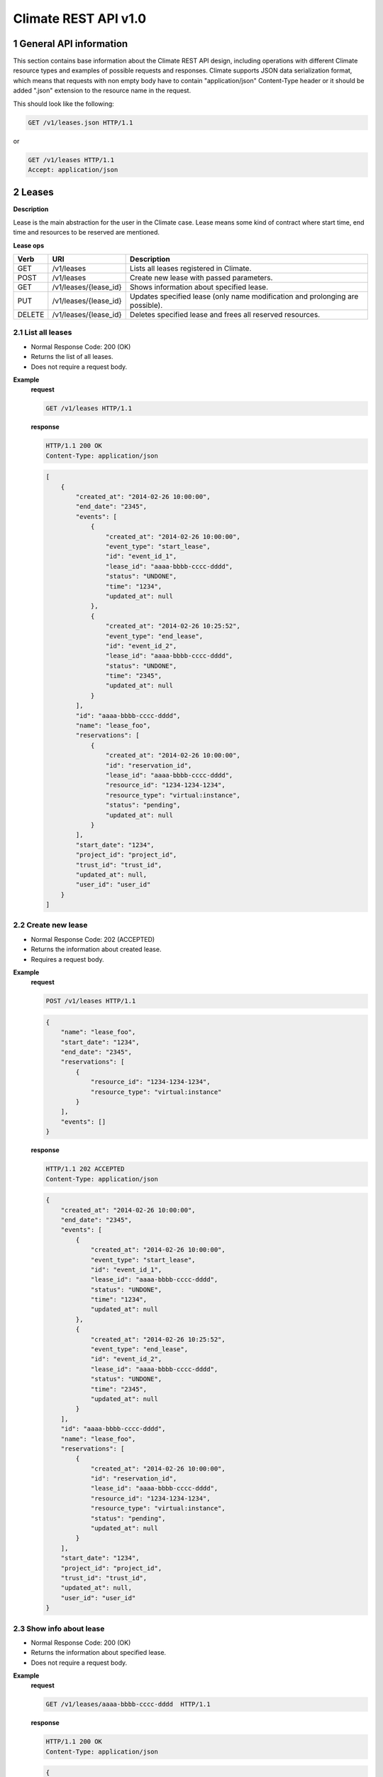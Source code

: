 Climate REST API v1.0
*********************


1 General API information
=========================

This section contains base information about the Climate REST API design,
including operations with different Climate resource types and examples of
possible requests and responses. Climate supports JSON data serialization
format, which means that requests with non empty body have to contain
"application/json" Content-Type header or it should be added ".json" extension
to the resource name in the request.

This should look like the following:

.. sourcecode:: http

    GET /v1/leases.json HTTP/1.1

or

.. sourcecode:: http

    GET /v1/leases HTTP/1.1
    Accept: application/json


2 Leases
========

**Description**

Lease is the main abstraction for the user in the Climate case. Lease means
some kind of contract where start time, end time and resources to be reserved
are mentioned.

**Lease ops**

+--------+-----------------------+-------------------------------------------------------------------------------+
| Verb   | URI                   | Description                                                                   |
+========+=======================+===============================================================================+
| GET    | /v1/leases            | Lists all leases registered in Climate.                                       |
+--------+-----------------------+-------------------------------------------------------------------------------+
| POST   | /v1/leases            | Create new lease with passed parameters.                                      |
+--------+-----------------------+-------------------------------------------------------------------------------+
| GET    | /v1/leases/{lease_id} | Shows information about specified lease.                                      |
+--------+-----------------------+-------------------------------------------------------------------------------+
| PUT    | /v1/leases/{lease_id} | Updates specified lease (only name modification and prolonging are possible). |
+--------+-----------------------+-------------------------------------------------------------------------------+
| DELETE | /v1/leases/{lease_id} | Deletes specified lease and frees all reserved resources.                     |
+--------+-----------------------+-------------------------------------------------------------------------------+

2.1 List all leases
-------------------

.. http:get:: /v1/leases

* Normal Response Code: 200 (OK)
* Returns the list of all leases.
* Does not require a request body.

**Example**
    **request**

    .. sourcecode:: http

        GET /v1/leases HTTP/1.1

    **response**

    .. sourcecode:: http

        HTTP/1.1 200 OK
        Content-Type: application/json

    .. sourcecode:: json

        [
            {
                "created_at": "2014-02-26 10:00:00",
                "end_date": "2345",
                "events": [
                    {
                        "created_at": "2014-02-26 10:00:00",
                        "event_type": "start_lease",
                        "id": "event_id_1",
                        "lease_id": "aaaa-bbbb-cccc-dddd",
                        "status": "UNDONE",
                        "time": "1234",
                        "updated_at": null
                    },
                    {
                        "created_at": "2014-02-26 10:25:52",
                        "event_type": "end_lease",
                        "id": "event_id_2",
                        "lease_id": "aaaa-bbbb-cccc-dddd",
                        "status": "UNDONE",
                        "time": "2345",
                        "updated_at": null
                    }
                ],
                "id": "aaaa-bbbb-cccc-dddd",
                "name": "lease_foo",
                "reservations": [
                    {
                        "created_at": "2014-02-26 10:00:00",
                        "id": "reservation_id",
                        "lease_id": "aaaa-bbbb-cccc-dddd",
                        "resource_id": "1234-1234-1234",
                        "resource_type": "virtual:instance",
                        "status": "pending",
                        "updated_at": null
                    }
                ],
                "start_date": "1234",
                "project_id": "project_id",
                "trust_id": "trust_id",
                "updated_at": null,
                "user_id": "user_id"
            }
        ]

2.2 Create new lease
--------------------

.. http:post:: /v1/leases

* Normal Response Code: 202 (ACCEPTED)
* Returns the information about created lease.
* Requires a request body.

**Example**
    **request**

    .. sourcecode:: http

        POST /v1/leases HTTP/1.1

    .. sourcecode:: json

        {
            "name": "lease_foo",
            "start_date": "1234",
            "end_date": "2345",
            "reservations": [
                {
                    "resource_id": "1234-1234-1234",
                    "resource_type": "virtual:instance"
                }
            ],
            "events": []
        }

    **response**

    .. sourcecode:: http

        HTTP/1.1 202 ACCEPTED
        Content-Type: application/json

    .. sourcecode:: json

        {
            "created_at": "2014-02-26 10:00:00",
            "end_date": "2345",
            "events": [
                {
                    "created_at": "2014-02-26 10:00:00",
                    "event_type": "start_lease",
                    "id": "event_id_1",
                    "lease_id": "aaaa-bbbb-cccc-dddd",
                    "status": "UNDONE",
                    "time": "1234",
                    "updated_at": null
                },
                {
                    "created_at": "2014-02-26 10:25:52",
                    "event_type": "end_lease",
                    "id": "event_id_2",
                    "lease_id": "aaaa-bbbb-cccc-dddd",
                    "status": "UNDONE",
                    "time": "2345",
                    "updated_at": null
                }
            ],
            "id": "aaaa-bbbb-cccc-dddd",
            "name": "lease_foo",
            "reservations": [
                {
                    "created_at": "2014-02-26 10:00:00",
                    "id": "reservation_id",
                    "lease_id": "aaaa-bbbb-cccc-dddd",
                    "resource_id": "1234-1234-1234",
                    "resource_type": "virtual:instance",
                    "status": "pending",
                    "updated_at": null
                }
            ],
            "start_date": "1234",
            "project_id": "project_id",
            "trust_id": "trust_id",
            "updated_at": null,
            "user_id": "user_id"
        }

2.3 Show info about lease
-------------------------

.. http:get:: /v1/leases/{lease_id}

* Normal Response Code: 200 (OK)
* Returns the information about specified lease.
* Does not require a request body.

**Example**
    **request**

    .. sourcecode:: http

        GET /v1/leases/aaaa-bbbb-cccc-dddd  HTTP/1.1

    **response**

    .. sourcecode:: http

        HTTP/1.1 200 OK
        Content-Type: application/json

    .. sourcecode:: json

        {
            "created_at": "2014-02-26 10:00:00",
            "end_date": "2345",
            "events": [
                {
                    "created_at": "2014-02-26 10:00:00",
                    "event_type": "start_lease",
                    "id": "event_id_1",
                    "lease_id": "aaaa-bbbb-cccc-dddd",
                    "status": "UNDONE",
                    "time": "1234",
                    "updated_at": null
                },
                {
                    "created_at": "2014-02-26 10:25:52",
                    "event_type": "end_lease",
                    "id": "event_id_2",
                    "lease_id": "aaaa-bbbb-cccc-dddd",
                    "status": "UNDONE",
                    "time": "2345",
                    "updated_at": null
                }
            ],
            "id": "aaaa-bbbb-cccc-dddd",
            "name": "lease_foo",
            "reservations": [
                {
                    "created_at": "2014-02-26 10:00:00",
                    "id": "reservation_id",
                    "lease_id": "aaaa-bbbb-cccc-dddd",
                    "resource_id": "1234-1234-1234",
                    "resource_type": "virtual:instance",
                    "status": "pending",
                    "updated_at": null
                }
            ],
            "start_date": "1234",
            "project_id": "project_id",
            "trust_id": "trust_id",
            "updated_at": null,
            "user_id": "user_id"
        }

2.4 Update existing lease
-------------------------

.. http:put:: /v1/leases/{lease_id}

* Normal Response Code: 202 ACCEPTED
* Returns the updated information about lease.
* Requires a request body.

**Example**
    **request**

    .. sourcecode:: http

        PUT /v1/leases/aaaa-bbbb-cccc-dddd  HTTP/1.1

    .. sourcecode:: json

        {
            "name": "new_name",
            "end_date": "new_date",
        }

    **response**

    .. sourcecode:: http

        HTTP/1.1 202 ACCEPTED
        Content-Type: application/json

    .. sourcecode:: json

        {
            "created_at": "2014-02-26 10:00:00",
            "end_date": "new_date",
            "events": [
                {
                    "created_at": "2014-02-26 10:00:00",
                    "event_type": "start_lease",
                    "id": "event_id_1",
                    "lease_id": "aaaa-bbbb-cccc-dddd",
                    "status": "UNDONE",
                    "time": "1234",
                    "updated_at": null
                },
                {
                    "created_at": "2014-02-26 10:25:52",
                    "event_type": "end_lease",
                    "id": "event_id_2",
                    "lease_id": "aaaa-bbbb-cccc-dddd",
                    "status": "UNDONE",
                    "time": "2345",
                    "updated_at": null
                }
            ],
            "id": "aaaa-bbbb-cccc-dddd",
            "name": "new_name",
            "reservations": [
                {
                    "created_at": "2014-02-26 10:00:00",
                    "id": "reservation_id",
                    "lease_id": "aaaa-bbbb-cccc-dddd",
                    "resource_id": "1234-1234-1234",
                    "resource_type": "virtual:instance",
                    "status": "pending",
                    "updated_at": null
                }
            ],
            "start_date": "1234",
            "project_id": "project_id",
            "trust_id": "trust_id",
            "updated_at": null,
            "user_id": "user_id"
        }

2.5 Delete existing lease
-------------------------

.. http:delete:: /v1/leases/{lease_id}

* Normal Response Code: 204 NO CONTENT
* Does not require a request body.

**Example**
    **request**

    .. sourcecode:: http

        DELETE /v1/leases/aaaa-bbbb-cccc-dddd HTTP/1.1

    **response**

    .. sourcecode:: http

        HTTP/1.1 204 NO CONTENT
        Content-Type: application/json


3 Hosts
=======

**Description**

Host is the main abstraction for a Nova Compute host. It is necessary to
enroll compute hosts in Climate so that the host becomes dedicated to Climate,
and won't accept other VM creation requests but the ones asked subsequently by
leases requests for dedicated hosts within Climate. If no extra arguments but
the name are passed when creating a host, Climate will take Nova
specifications, like VCPUs, RAM or cpu_info. There is a possibility to add what
we call arbitrary extra parameters (not provided within the Nova model) like
number of GPUs, color of the server or anything that needs to be filtered for a
user query.

**Hosts ops**

+--------+------------------------+---------------------------------------------------------------------------------+
| Verb   | URI                    | Description                                                                     |
+========+========================+=================================================================================+
| GET    | /v1/os-hosts           | Lists all hosts registered in Climate.                                          |
+--------+------------------------+---------------------------------------------------------------------------------+
| POST   | /v1/os-hosts           | Create new host with possibly extra parameters.                                 |
+--------+------------------------+---------------------------------------------------------------------------------+
| GET    | /v1/os-hosts/{host_id} | Shows information about specified host, including extra parameters if existing. |
+--------+------------------------+---------------------------------------------------------------------------------+
| PUT    | /v1/os-hosts/{host_id} | Updates specified host (only extra parameters are possible to change).          |
+--------+------------------------+---------------------------------------------------------------------------------+
| DELETE | /v1/os-hosts/{host_id} | Deletes specified host.                                                         |
+--------+------------------------+---------------------------------------------------------------------------------+

3.1 List all hosts
------------------

.. http:get:: /v1/hosts

* Normal Response Code: 200 (OK)
* Returns the list of all hosts.
* Does not require a request body.

**Example**
    **request**

    .. sourcecode:: http

        GET /v1/os-hosts HTTP/1.1

    **response**

    .. sourcecode:: http

        HTTP/1.1 200 OK
        Content-Type: application/json

    .. sourcecode:: json

        [
            {
                "cpu_info": "{'some_cpu_info': 'some_cpu_info'}",
                "created_at": "2014-01-01 08:00:00",
                "hypervisor_hostname": "compute1",
                "hypervisor_type": "QEMU",
                "hypervisor_version": 1000000,
                "id": "1",
                "local_gb": 8,
                "memory_mb": 3954,
                "status": null,
                "updated_at": null,
                "vcpus": 2
            },
            {
                "cpu_info": "{'some_cpu_info': 'some_cpu_info'}",
                "created_at": "2014-01-01 09:00:00",
                "hypervisor_hostname": "compute2",
                "hypervisor_type": "QEMU",
                "hypervisor_version": 1000000,
                "id": "2",
                "local_gb": 8,
                "memory_mb": 3954,
                "status": null,
                "updated_at": null,
                "vcpus": 2
            }
        ]

3.2 Create host
---------------

.. http:post:: /v1/hosts

* Normal Response Code: 202 (ACCEPTED)
* Returns the information about created host, including extra parameters if
  any.
* Requires a request body.

**Example**
    **request**

    .. sourcecode:: http

        POST /v1/os-hosts HTTP/1.1

    .. sourcecode:: json

        {
            "name": "compute",
            "values": {
                "banana": "true"
            }
        }

    **response**

    .. sourcecode:: http

        HTTP/1.1 202 ACCEPTED
        Content-Type: application/json

    .. sourcecode:: json

        {
            "banana": "true",
            "cpu_info": "{'vendor': 'Intel', 'model': 'pentium',
                          'arch': 'x86_64', 'features': [
                              'lahf_lm', 'lm', 'nx', 'syscall', 'hypervisor',
                              'aes', 'popcnt', 'x2apic', 'sse4.2', 'cx16',
                              'ssse3', 'pni', 'ss', 'sse2', 'sse', 'fxsr',
                              'clflush', 'pse36', 'pat', 'cmov', 'mca',
                              'pge', 'mtrr', 'apic', 'pae'],
                          'topology': {
                              'cores': 1, 'threads': 1, 'sockets': 2}}",
            "created_at": "2014-02-26 08:00:00",
            "hypervisor_hostname": "compute",
            "hypervisor_type": "QEMU",
            "hypervisor_version": 1000000,
            "id": "1",
            "local_gb": 8,
            "memory_mb": 3954,
            "status": null,
            "updated_at": null,
            "vcpus": 2
        }

3.3 Show info about host
------------------------

.. http:get:: /v1/hosts/{host_id}

* Normal Response Code: 200 (OK)
* Returns the information about specified host, including extra parameters if
  any.
* Does not require a request body.

**Example**
    **request**

    .. sourcecode:: http

        GET /v1/os-hosts/1 HTTP/1.1

    **response**

    .. sourcecode:: http

        HTTP/1.1 200 OK
        Content-Type: application/json

    .. sourcecode:: json

        {
            "banana": "true",
            "cpu_info": "{'vendor': 'Intel', 'model': 'pentium',
                          'arch': 'x86_64', 'features': [
                              'lahf_lm', 'lm', 'nx', 'syscall', 'hypervisor',
                              'aes', 'popcnt', 'x2apic', 'sse4.2', 'cx16',
                              'ssse3', 'pni', 'ss', 'sse2', 'sse', 'fxsr',
                              'clflush', 'pse36', 'pat', 'cmov', 'mca',
                              'pge', 'mtrr', 'apic', 'pae'],
                          'topology': {
                              'cores': 1, 'threads': 1, 'sockets': 2}}",
            "created_at": "2014-02-26 08:00:00",
            "hypervisor_hostname": "compute",
            "hypervisor_type": "QEMU",
            "hypervisor_version": 1000000,
            "id": "1",
            "local_gb": 8,
            "memory_mb": 3954,
            "status": null,
            "updated_at": null,
            "vcpus": 2
        }

3.4 Update existing host
------------------------

.. http:put:: /v1/hosts/{host_id}

* Normal Response Code: 202 (ACCEPTED)
* Returns the updated information about host.
* Requires a request body.

**Example**
    **request**

    .. sourcecode:: http

        PUT /v1/os-hosts/1 HTTP/1.1

    .. sourcecode:: json

        {
            "values": {
                "banana": "false"
            }
        }

    **response**

    .. sourcecode:: http

        HTTP/1.1 202 ACCEPTED
        Content-Type: application/json

    .. sourcecode:: json

        {
            "banana": "false",
            "cpu_info": "{'vendor': 'Intel', 'model': 'pentium',
                          'arch': 'x86_64', 'features': [
                              'lahf_lm', 'lm', 'nx', 'syscall', 'hypervisor',
                              'aes', 'popcnt', 'x2apic', 'sse4.2', 'cx16',
                              'ssse3', 'pni', 'ss', 'sse2', 'sse', 'fxsr',
                              'clflush', 'pse36', 'pat', 'cmov', 'mca',
                              'pge', 'mtrr', 'apic', 'pae'],
                          'topology': {
                              'cores': 1, 'threads': 1, 'sockets': 2}}",
            "created_at": "2014-02-26 08:00:00",
            "hypervisor_hostname": "compute",
            "hypervisor_type": "QEMU",
            "hypervisor_version": 1000000,
            "id": "1",
            "local_gb": 8,
            "memory_mb": 3954,
            "status": null,
            "updated_at": null,
            "vcpus": 2
        }

3.5 Delete existing host
------------------------

.. http:delete:: /v1/hosts/{host_id}

* Normal Response Code: 204 (NO CONTENT)
* Does not require a request body.

**Example**
    **request**

    .. sourcecode:: http

        DELETE /v1/os-hosts/1 HTTP/1.1

    **response**

    .. sourcecode:: http

        HTTP/1.1 204 NO CONTENT
        Content-Type: application/json

4 Plugins
=========

**Description**

Plugins are working with different resources types. Technically speaking they
are implemented using stevedore extensions. Currently plugins API requests are
not implemented, listed below examples are their possible view.

**Plugin ops**

**TBD** - https://blueprints.launchpad.net/climate/+spec/create-plugin-api-endpoint
